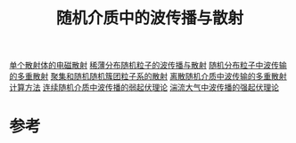 #+title: 随机介质中的波传播与散射
#+roam_tags: 
#+roam_alias: 

[[file:20210317173032-单个散射体的电磁散射.org][单个散射体的电磁散射]]
[[file:20210318153219-稀薄分布随机粒子的波传播与散射.org][稀薄分布随机粒子的波传播与散射]]
[[file:20210318153439-随机分布粒子中波传输的多重散射.org][随机分布粒子中波传输的多重散射]]
[[file:20210318153452-聚集和随机随机簇团粒子系的散射.org][聚集和随机随机簇团粒子系的散射]]
[[file:20210318153455-离散随机介质中波传输的多重散射计算方法.org][离散随机介质中波传输的多重散射计算方法]]
[[file:20210318153502-连续随机介质中波传播的弱起伏理论.org][连续随机介质中波传播的弱起伏理论]]
[[file:20210318153506-湍流大气中波传播的强起伏理论.org][湍流大气中波传播的强起伏理论]]

* 参考
